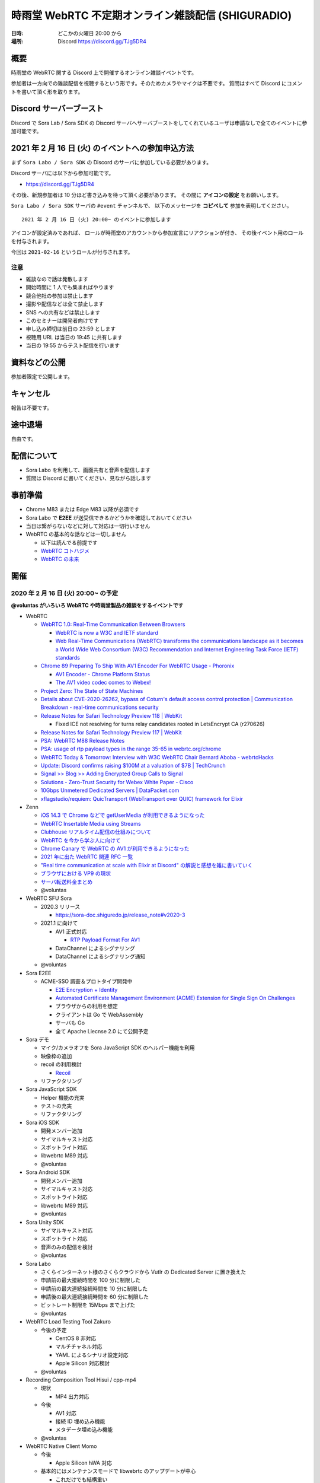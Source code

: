 #######################################################
時雨堂 WebRTC 不定期オンライン雑談配信 (SHIGURADIO)
#######################################################

:日時: どこかの火曜日 20:00 から
:場所: Discord https://discord.gg/TJg5DR4

.. image:: https://i.gyazo.com/0a6b81c59054c9a2d1918df5b6da110d.jpg

概要
====

時雨堂の WebRTC 関する Discord 上で開催するオンライン雑談イベントです。

参加者は一方向での雑談配信を視聴するという形です。そのためカメラやマイクは不要です。
質問はすべて Discord にコメントを書いて頂く形を取ります。

Discord サーバーブースト
========================

Discord で Sora Lab / Sora SDK の Discord サーバへサーバブーストをしてくれているユーザは申請なしで全てのイベントに参加可能です。

2021 年 2 月 16 日 (火) のイベントへの参加申込方法
=====================================================

まず ``Sora Labo / Sora SDK`` の Discord のサーバに参加している必要があります。

Discord サーバには以下から参加可能です。

- https://discord.gg/TJg5DR4

その後、新規参加者は 10 分ほど書き込みを待って頂く必要があります。
その間に **アイコンの設定** をお願いします。

``Sora Labo / Sora SDK`` サーバの ``#event`` チャンネルで、
以下のメッセージを **コピペして** 参加を表明してください。

::

    2021 年 2 月 16 日 (火) 20:00~ のイベントに参加します

アイコンが設定済みであれば、 
ロールが時雨堂のアカウントから参加宣言にリアクションが付き、
その後イベント用のロールを付与されます。

今回は ``2021-02-16`` というロールが付与されます。

注意
----

- 雑談なので話は発散します
- 開始時間に 1 人でも集まればやります
- 競合他社の参加は禁止します
- 撮影や配信などは全て禁止します
- SNS への共有などは禁止します
- このセミナーは開発者向けです
- 申し込み締切は前日の 23:59 とします
- 視聴用 URL は当日の 19:45 に共有します
- 当日の 19:55 からテスト配信を行います

資料などの公開
==================

参加者限定で公開します。

キャンセル
==========

報告は不要です。

途中退場
===========

自由です。

配信について
============

- Sora Labo を利用して、画面共有と音声を配信します
- 質問は Discord に書いてください、見ながら話します

事前準備
========

- Chrome M83 または Edge M83 以降が必須です
- Sora Labo で **E2EE** が送受信できるかどうかを確認しておいてください
- 当日は繋がらないなどに対して対応は一切行いません
- WebRTC の基本的な話などは一切しません

  - 以下は読んでる前提です
  - `WebRTC コトハジメ <https://gist.github.com/voluntas/67e5a26915751226fdcf>`_
  - `WebRTC の未来 <https://gist.github.com/voluntas/59a135343538c290e515>`_

開催
====

2020 年 2 月 16 日 (火) 20:00~ の予定
----------------------------------------------------

**@voluntas がいろいろ WebRTC や時雨堂製品の雑談をするイベントです**

- WebRTC

  - `WebRTC 1.0: Real-Time Communication Between Browsers <https://www.w3.org/TR/webrtc/>`_

    - `WebRTC is now a W3C and IETF standard <https://web.dev/webrtc-standard-announcement/>`_
    - `Web Real-Time Communications (WebRTC) transforms the communications landscape as it becomes a World Wide Web Consortium (W3C) Recommendation and Internet Engineering Task Force (IETF) standards <https://www.w3.org/2021/01/pressrelease-webrtc-rec.html>`_
  - `Chrome 89 Preparing To Ship With AV1 Encoder For WebRTC Usage - Phoronix <https://www.phoronix.com/scan.php?page=news_item&px=Chrome-89-AV1-Encoding>`_

    - `AV1 Encoder - Chrome Platform Status <https://www.chromestatus.com/feature/6206321818861568>`_
    - `The AV1 video codec comes to Webex! <https://blog.webex.com/engineering/the-av1-video-codec-comes-to-webex/>`_
  - `Project Zero: The State of State Machines <https://googleprojectzero.blogspot.com/2021/01/the-state-of-state-machines.html>`_
  - `Details about CVE-2020-26262, bypass of Coturn's default access control protection | Communication Breakdown - real-time communications security <https://www.rtcsec.com/post/2021/01/details-about-cve-2020-26262-bypass-of-coturns-default-access-control-protection/>`_
  - `Release Notes for Safari Technology Preview 118 | WebKit <https://webkit.org/blog/11439/release-notes-for-safari-technology-preview-118/>`_

    - Fixed ICE not resolving for turns relay candidates rooted in LetsEncrypt CA (r270626)
  - `Release Notes for Safari Technology Preview 117 | WebKit <https://webkit.org/blog/11364/release-notes-for-safari-technology-preview-117/>`_
  - `PSA: WebRTC M88 Release Notes <https://groups.google.com/g/discuss-webrtc/c/A0FjOcTW2c0/m/UAv-veyPCAAJ>`_
  - `PSA: usage of rtp payload types in the range 35-65 in webrtc.org/chrome <https://groups.google.com/g/discuss-webrtc/c/w1SY3bozdvs/m/jX5KhuF4AwAJ>`_
  - `WebRTC Today & Tomorrow: Interview with W3C WebRTC Chair Bernard Aboba - webrtcHacks <https://webrtchacks.com/webrtc-today-tomorrow-bernard-aboba-qa/>`_
  - `Update: Discord confirms raising $100M at a valuation of $7B | TechCrunch <https://techcrunch.com/2020/12/17/filing-discord-is-raising-up-to-140m-at-a-valuation-of-up-to-7b/>`_
  - `Signal >> Blog >> Adding Encrypted Group Calls to Signal <https://signal.org/blog/group-calls/>`_
  - `Solutions - Zero-Trust Security for Webex White Paper - Cisco <https://www.cisco.com/c/en/us/solutions/collateral/collaboration/white-paper-c11-744553.html>`_
  - `10Gbps Unmetered Dedicated Servers | DataPacket.com <https://www.datapacket.com/>`_
  - `xflagstudio/requiem: QuicTransport (WebTransport over QUIC) framework for Elixir <https://github.com/xflagstudio/requiem>`_
- Zenn

  - `iOS 14.3 で Chrome などで getUserMedia が利用できるようになった <https://zenn.dev/voluntas/articles/ios143-wkwebview-getusermedia>`_
  - `WebRTC Insertable Media using Streams <https://zenn.dev/voluntas/articles/webrtc-insertable-streams>`_
  - `Clubhouse リアルタイム配信の仕組みについて <https://zenn.dev/voluntas/scraps/9403b803320d6f>`_
  - `WebRTC を今から学ぶ人に向けて <https://zenn.dev/voluntas/scraps/82b9e111f43ab3>`_
  - `Chrome Canary で WebRTC の AV1 が利用できるようになった <https://zenn.dev/voluntas/scraps/a19680d1d349b4>`_
  - `2021 年に出た WebRTC 関連 RFC 一覧 <https://zenn.dev/voluntas/scraps/0dee6d1e838ee8>`_
  - `"Real time communication at scale with Elixir at Discord" の解説と感想を雑に書いていく <https://zenn.dev/voluntas/scraps/2c534189771710>`_
  - `ブラウザにおける VP9 の現状 <https://zenn.dev/voluntas/scraps/8743ceef1a701a>`_
  - `サーバ転送料金まとめ <https://zenn.dev/voluntas/scraps/2650bc3e6b4ea6>`_
  - @voluntas
- WebRTC SFU Sora

  - 2020.3 リリース

    - https://sora-doc.shiguredo.jp/release_note#v2020-3
  - 2021.1 に向けて

    - AV1 正式対応

      - `RTP Payload Format For AV1 <https://aomediacodec.github.io/av1-rtp-spec/>`_
    - DataChannel によるシグナリング
    - DataChannel によるシグナリング通知
  - @voluntas
- Sora E2EE

  - ACME-SSO 調査＆プロトタイプ開発中

    - `E2E Encryption + Identity <https://zenn.dev/voluntas/articles/e2e-encryption-identity>`_
    - `Automated Certificate Management Environment (ACME) Extension for Single Sign On Challenges <https://zenn.dev/voluntas/scraps/abd108a9626b92>`_
    - ブラウザからの利用を想定
    - クライアントは Go で WebAssembly 
    - サーバも Go 
    - 全て Apache Liecnse 2.0 にて公開予定
- Sora デモ

  - マイク/カメラオフを Sora JavaScript SDK のヘルパー機能を利用
  - 映像枠の追加
  - recoil の利用検討

    - `Recoil <https://recoiljs.org/>`_
  - リファクタリング
- Sora JavaScript SDK

  - Helper 機能の充実
  - テストの充実
  - リファクタリング
- Sora iOS SDK

  - 開発メンバー追加
  - サイマルキャスト対応
  - スポットライト対応
  - libwebrtc M89 対応
  - @voluntas
- Sora Android SDK

  - 開発メンバー追加
  - サイマルキャスト対応
  - スポットライト対応
  - libwebrtc M89 対応
  - @voluntas
- Sora Unity SDK

  - サイマルキャスト対応
  - スポットライト対応
  - 音声のみの配信を検討
  - @voluntas
- Sora Labo

  - さくらインターネット様のさくらクラウドから Vutlr の Dedicated Server に置き換えた
  - 申請前の最大接続時間を 100 分に制限した
  - 申請前の最大連続接続時間を 10 分に制限した
  - 申請後の最大連続接続時間を 60 分に制限した
  - ビットレート制限を 15Mbps まで上げた
  - @voluntas
- WebRTC Load Testing Tool Zakuro

  - 今後の予定
  
    - CentOS 8 非対応
    - マルチチャネル対応
    - YAML によるシナリオ設定対応
    - Apple Silicon 対応検討
  - @voluntas
- Recording Composition Tool Hisui / cpp-mp4

  - 現状

    - MP4 出力対応
  - 今後

    - AV1 対応
    - 接続 ID 埋め込み機能
    - メタデータ埋め込み機能
  - @voluntas
- WebRTC Native Client Momo

  - 今後

    - Apple Silicon hWA 対応
  - 基本的にはメンテナンスモードで libwebrtc のアップデートが中心

    - これだけでも結構重い
  - @voluntas
- WebRTC Signaling Server Ayame

  - メンテナンスモードで更新はない
  - @voluntas
- Ayame Labo

  - メンテナンスモードで更新はない
  - @voluntas

質問については答えられる範囲で答えます。

過去
================

2020 年 11 月 10 日 (火) 20:00~
----------------------------------------------------

- WebRTC 雑談

  - WebRTC M87 リリースノート
  - MediaStreamTrack for Insertable Streams of Media

    - https://github.com/alvestrand/mediacapture-insertable-streams/blob/main/explainer.md
  - Native E2E Encryption API

    - https://github.com/youennf/webrtc-insertable-streams/blob/modif/modifications.md
  - Firefox ダメダメ問題

    - https://w3c.github.io/webrtc-interop-reports/webrtc-pc-report.html

  - 背景ぼやかし/バーチャル背景

    - https://ai.googleblog.com/2020/10/background-features-in-google-meet.html
- WebRTC Native Client Momo

  - 2020.10 リリースに向けて

    - 11 月末くらいにリリース予定

      - 焦らずやっていってるのでゆるゆると行きます
    - Jetson Nano VP8 HWA 対応
    - libwebrtc M87 対応
    - --use-native を --hw-mjpeg-decoder bool に名前変更
    - Jetpack 4.4.1 に上げる
- WebRTC SFU Sora 雑談

  - 2020.3 リリースに向けて

    - リリースは 2020 年 12 月
    - サイマルキャスト録画対応

      - Sora Labo に設定済み
      - H.264 の録画は課題あり
    - スポットライト録画対応
    - サイマルキャストカスタマイズ対応

      - それぞれのストリームを自由に変更できる
    - サイマルキャスト転送対応

      - なんとか入れ込みたい
    - E2EE 対応

      - Wasm は公開済み

        - https://github.com/shiguredo/sora-e2ee

          - https://sora-e2ee-wasm.shiguredo.jp/
      - TypeScript 化して Sora JS SDK へ取り込み中
      - Chrome M87 で Stream API が Web Worker で利用可能になる
      
        - Chrome M87 が 11/17 リリースなのでリリース後にサクッと出したい
    - 録画フォルダ構成変更

      ::

        ├── archive
        │   ├── 1CS9QJ0XPN4C76HBGBN6MGMK5M
        │   │   ├── archive-A4756MXP914ZB265E92JE3ZMWC.json
        │   │   ├── archive-A4756MXP914ZB265E92JE3ZMWC.webm
        │   │   ├── archive-H2NDA2YCGH7S1E9CVMFMXMA34R.json
        │   │   ├── archive-H2NDA2YCGH7S1E9CVMFMXMA34R.webm
        │   │   ├── archive-PBVZQQN3JS3MQF8XHVFXDMCEEC.json
        │   │   ├── archive-PBVZQQN3JS3MQF8XHVFXDMCEEC.webm
        │   │   └── report-1CS9QJ0XPN4C76HBGBN6MGMK5M.json
        │   └── CZZ8A8KZB16A1DF5PKERBHGFNR
        │       ├── archive-3B7AFF8ZRX6VNEYV40B35Z9S2C.json
        │       ├── archive-3B7AFF8ZRX6VNEYV40B35Z9S2C.webm
        │       ├── archive-DGSN3TC0E91RSCZT5KVPRWCDHR.json
        │       ├── archive-DGSN3TC0E91RSCZT5KVPRWCDHR.webm
        │       └── report-CZZ8A8KZB16A1DF5PKERBHGFNR.json

  - 録画ファイル分割

    - 2020.3 には含まれない
    - 分割しないという選択をできなくする予定あり
    - デフォルトは 180 分単位で分割していく
    - API で分割時間を指定可能、最大 1440 分 (24 時間) まで指定可能
    - ウェブフックも分割録画単位で発火する予定
    - ファイル名は *_0001.webm となる

      - _9999 の次は _10000 となる
    ::

      ├── archive
      │   ├── 1CS9QJ0XPN4C76HBGBN6MGMK5M
      │   │   ├── archive-A4756MXP914ZB265E92JE3ZMWC_0001.json
      │   │   ├── archive-A4756MXP914ZB265E92JE3ZMWC_0001.webm
      │   │   ├── archive-A4756MXP914ZB265E92JE3ZMWC_0002.json
      │   │   ├── archive-A4756MXP914ZB265E92JE3ZMWC_0002.webm
      │   │   └── report-1CS9QJ0XPN4C76HBGBN6MGMK5M.json
      │   └── CZZ8A8KZB16A1DF5PKERBHGFNR
      │       ├── archive-3B7AFF8ZRX6VNEYV40B35Z9S2C_0001.json
      │       ├── archive-3B7AFF8ZRX6VNEYV40B35Z9S2C_0001.webm
      │       ├── archive-DGSN3TC0E91RSCZT5KVPRWCDHR_0001.json
      │       ├── archive-DGSN3TC0E91RSCZT5KVPRWCDHR_0001.webm
      │       └── report-CZZ8A8KZB16A1DF5PKERBHGFNR.json
  - iOS / Anroid / Unity SDK の E2EE 対応

    - エンコード済みのフレームに触れる API は見つけてある
    - 来年どこかで対応したい
  - 2021 年の主な対応

    - DataChannel シグナリング
      
      - コストが高すぎて 2020.3 間に合わず
      - ゆっくりやっていきたい
    - WebCodecs / WebTransport 

      - ただ Chrome / Edge 限定なので焦らなくていい
    - Sora 同士の相互通信機能

      - わかりやすく言えばクラスタリング
      - Client -> Sora -> Sora -> Client が可能になる
      - Sora <-> Sora はインターナルネットワークを利用する
  - Sora iOS SDK 2020.7 リリース

    - https://medium.com/shiguredo/sora-ios-sdk-2020-7-%E3%83%AA%E3%83%AA%E3%83%BC%E3%82%B9-bc843773d75e
    - libwebrtc M86 へアップデート
    - 音声モードの音声出力先 API の追加
  - @voluntas
- WebRTC Load Testing Tool Zakuro 雑談

  - 複数チャンネル対応をしていく予定
  - 設定ファイルの用意
  - @voluntas
- Recording Composition Tool Hisui 雑談

  - https://medium.com/shiguredo/%E9%8C%B2%E7%94%BB%E5%90%88%E6%88%90%E3%83%84%E3%83%BC%E3%83%AB%E3%82%92%E9%96%8B%E7%99%BA%E4%B8%AD-a4c75445d4ce
  ::

     $ hisui --help 
     hisui
     Usage: release/hisui [OPTIONS]

     Options:
       -h,--help                   Print this help message and exit
       -f,--in-metadata-file       Metadata filename (REQUIED)
       --out-video-codec           Video codec (VP8 or VP9) default: VP9
       --out-video-frame-rate      Video frame rate (INTEGER/RATIONAL) default: 25)
       --out-webm-file             Output filename
       --max-columns               Max columns (POSITIVE INTEGER) default: 3
       --libvpx-cq-level           libvpx Constrained Quality level (NON NAGATIVE INTEGER) default: 10
       --libvpx-min-q              libvpx minimum (best) quantizer (NON NEGATIVE INTEGER) default: 3
       --libvpx-max-q              libvpx maximum (worst) quantizer (NON NEGATIVE INTEGER) default: 40
       --verbose                   Verbose mode

  - OSS にて公開済み

    - Apache License 2.0
    - https://github.com/shiguredo/hisui
  - Sora 専用の録画合成ツール
  - FFmpeg を利用しない独自ツール
  - 1 バイナリで提供
  
    - ``./hisui [OPTIONS] <recording.report メタデータ>.json``
  - docker 経由での利用も想定
  
    - ``docker run `` で簡単に利用可能
  - 最初は webm (複数) to webm のみ
  - 今後の予定

    - MP4 対応
    - OpenH264 対応
    - レイアウト指定
    - 時間埋め込み
    - 文字列埋め込み

      - タイトル
      - ConnectionID

        - metadata で何かしら埋め込めるようにしたい
  - @voluntas
- WebRTC Signaling Server Ayame

  - Erlang/OTP で実装してみた

    - 商用利用を意識して開発
    - Go で書いたのも残す
    - シグナリングの仕組みはGo 版と完全互換

      - 商用向けにログやエラー周りを強化
    - パッケージを用意
    - スケールするように書いている
  - @voluntas
- Sora Labo

  - https://sora-labo.shiguredo.jp/
  - サンプルを一新したい

    - サイマルキャスト録画を導入済み
    - サイマルキャスト API をさわれるようにしたい
    - 新スポットライトを提供
    - E2EE (Wasm 版) のサンプルを用意する
  - さくらさんから提供いただいているサーバとは別に転送速度制限がない環境を用意するかもしれない

    - 現在 Sora Labo リファクタリング中なので、それが終わったらチャレンジしたい
  - @voluntas
- Ayame Labo

  - https://ayame-labo.shiguredo.jp/
  - Ayame 正式版
  - アカウントを登録してなくても使えるのは維持する
  
    - STUN/TURN が利用できない
    - ルームに認証をかけられない
  - すでに Ayame Labo へ移動していただいている
  - @voluntas

質問については答えられる範囲で答えます。



2020 年 9 月 29 日 (火) 20:00~
----------------------------------------------------

- WebRTC 雑談

  - WebRTC M86 リリースノート

    - https://groups.google.com/g/discuss-webrtc/c/pKCOpi9Llyc/m/QhZjyE02BgAJ
  - Safari 14

    - 開発者メニューで VP9 対応
  - WebCodecs

    - Chrome M86 から Origin Trial 開始
    - https://wicg.github.io/web-codecs/
    - https://www.chromestatus.com/feature/5669293909868544
    - https://www.w3.org/2018/12/games-workshop/slides/21-webtransport-webcodecs.pdf
  - Insertable Streams

    - Chrome M86 からデフォルト搭載
    - Origin Trial から少し仕組みが変わっている
  - Azure Communication Services

    - https://azure.microsoft.com/en-us/blog/build-rich-communication-experiences-at-scale-with-azure-communication-services/
- WebRTC SFU Sora 雑談

  - 2020.2 リリース

    - 新スポットライト
    - 新デモ機能
  - Safari サイマルキャスト対応

    - 次の Sora JS SDK で対応
  - Firefox サイマルキャスト対応

    - 83 で対応
    - https://bugzilla.mozilla.org/show_bug.cgi?id=1663368
    - まだいくつか課題はあるが、すでにチケットになっている
  - 今後の予定

    - 次のリリースは 2020 年 12 月
    - スポットライト 3 レイヤー
    - サイマルキャスト周りの強化

      - レイヤーパラメータ指定可能
      - 録画

        - 最初は最高画質でのみ録画する
      - 転送

        - 最初は全部転送になる可能性あり
    - E2EE 対応

      - wasm 版
      - X3DH / Double Ratchet / Sender Keys
  - @voluntas
- WebRTC Load Testing Tool Zakuro 雑談

  - 2020.1 リリース
    
    - Blend2D の Fake 機能
  - 2020.2 リリース

    - 遅延確認用ゲーム
  - `WebRTC Load Testing Tool Zakuro を作った話 <https://dev.to/wandbox/webrtc-load-testing-tool-zakuro-p61>`_
  - 今後の予定

    - InfluxDB 対応検討
    - 複数シナリオ対応

      - 複数コーデック
      - 複数チャネル ID 対応
    - 設定ファイル対応

      - YAML ベースで行く予定
  - @voluntas
- Sora Labo

  - サンプルを一新する

    - 新スポットライトを提供
    - wasm 版 E2EE のサンプルを用意する
  - さくらさんから提供いただいているサーバとは別に転送速度制限がない環境を用意するかもしれない
  - @voluntas
- WebRTC Signaling Server Ayame

  - Erlang/OTP で実装中

    - 商用利用を意識して開発
    - Go で書いたのも残す
    - 仕様はまったくおなじ

      - 商用向けにログやエラー周りを強化
    - パッケージを用意
    - スケールするように書いている
  - 1:1 からは崩さない
  - @voluntas
- Ayame Labo

  - Ayame 正式版
  - Ayame Lite の利用規約追加版
  - アカウントを登録してなくても使えるのは維持する
  
    - TURN が利用できない
    - ルームに認証をかけられない
  - Sora Labo っぽい感じにする
  - 10 月末リリースを目指す
  - @voluntas
- Recoridng Composition Tool Hisui

  - 9 月から作り始めた
  - Sora 専用の録画合成ツール
  - FFmpeg を利用しない独自ツール
  - OpenH264 は自前で用意する必要あり
  - 1 バイナリで提供
  - ``./hisui [OPTIONS] <recording.report メタデータ>.json``
  - 2020 年 11 月 OSS 公開予定

    - Apache License 2.0 で公開
  - 2020 年 12 月 2020.1 リリース予定
  - 今後の予定

    - WebM 出力対応
    - AV1 / Opus 出力対応
    - レイアウト指定
  - @voluntas

質問については答えられる範囲で答えます。


2020 年 8 月 25 日 (火) 20:00~
----------------------------------------------------

- WebRTC 雑談
  
  - Threema. Cryptography Whitepaper

    - https://threema.ch/press-files/2_documentation/cryptography_whitepaper.pdf
  - `Signal >> Blog >> A new platform is calling: Help us test one-to-one voice and video conversations on Signal Desktop <https://signal.org/blog/desktop-calling-beta/>`_
  - `Video Calls and Seven Years of Telegram <https://telegram.org/blog/video-calls>`_
  - `End-to-End Encryption: The Past, Present and Future of Security <https://resources.frozenmountain.com/developers/blog/end-to-end-encryption-the-past-present-and-future-of-security>`_
  - https://github.com/microsoft/winrtc

    - http://webrtcbydralex.com/index.php/2020/07/26/native-libwebrtc-for-windows-winrtc/
  - `周囲雑音抑制需要の高まりを受けスマートノイズ抑制技術を擁するKrispが5.3億円を調達 | TechCrunch Japan <https://jp.techcrunch.com/2020/08/07/2020-08-05-krisp-snags-5m-a-round-as-demand-grows-for-its-voice-isolating-algorithm/>`_
  - `2034 - WebRTC: usrsctp is called with pointer as network address - project-zero <https://bugs.chromium.org/p/project-zero/issues/detail?id=2034>`_

    - `Project Zero: Exploiting Android Messengers with WebRTC: Part 1 <https://googleprojectzero.blogspot.com/2020/08/exploiting-android-messengers-part-1.html>`_
    - `Project Zero: Exploiting Android Messengers with WebRTC: Part 2 <https://googleprojectzero.blogspot.com/2020/08/exploiting-android-messengers-part-2.html>`_
    - `Project Zero: Exploiting Android Messengers with WebRTC: Part 3 <https://googleprojectzero.blogspot.com/2020/08/exploiting-android-messengers-part-3.html>`_
  - @voluntas
- WebRTC Native Client Momo 雑談

  - 破壊的変更のお知らせ --multistream true | false へ
  - 破壊的変更のお知らせ --simulcast true | false へ
  - SDL に利用したミュート/アンミュート対応
  - `Horo TsuyoshiさんはTwitterを使っています 「先日、病院にPCR検査を受けに行ったら、血液検査の結果の説明を隣の部屋にいる先生からのPCの画面越しに受けた際に、Momo WebRTC Native Clientが使われててちょっとびっくりした。ちなみに、PCR検査は陰性でした。とりあえず良かった。」 / Twitter <https://twitter.com/horo/status/1290113158426763265?s=20>`_
  - macOS 版での H.265 対応

    - Add HEVC codec name.

      - `f026592a6611944ee2ee7face4e56d589a3f08c4 - src - Git at Google <https://webrtc.googlesource.com/src/+/f026592a6611944ee2ee7face4e56d589a3f08c4>`_
  - VP8 / H.264 でのサイマルキャスト対応
  - Jetson Xavier NX 問題

    - ハードウェア Motion JPEG デコーダーが遅い
  - 4K でサイマルキャスト対応？
  - H.265 でサイマルキャスト対応？
  - hakobera プロダクツ紹介

    - `hakobera/go-sora: go-sora is go signaling client library for WebRTC SFU Sora <https://github.com/hakobera/go-sora>`_
    - `hakobera/go-ayame: go-ayame is go client library for WebRTC Signaling Server Ayame <https://github.com/hakobera/go-ayame>`_
    - `hakobera/go-webrtc-decoder: Decoders for WebRTC apps written in go and Pion <https://github.com/hakobera/go-webrtc-decoder>`_
    - おまけ

      - `Support VP9 Scalability Structure (SS) by hakobera · Pull Request #74 · pion/rtp <https://github.com/pion/rtp/pull/74>`_
  - @voluntas @tnoho
- WebRTC SFU Sora 雑談
  
  - Sora Unity SDK の iOS 対応
  - 新スポットライト機能開発状況共有

    - https://gyazo.com/7c7f89244de2f51f924129bcc4d1d6e9
    - https://gyazo.com/e99e8fad2f974d07f73bb0b53a6256cd
  - 新デモ機能開発状況共有

    - https://gyazo.com/42e0a1742a828b62a31cd3e6a72438a0
  - E2EE (鍵合意アルゴリズム利用) 開発状況共有

    - https://github.com/shiguredo/sora-e2ee-wasm
    - https://github.com/shiguredo/sora-e2ee/tree/feature/wasm
  - H.264 プロファイルレベル ID 変更可能機能
  - 統計レポートに項目追加

    - total_connection_created
    - total_connection_updated
    - total_connection_destoryed
  - @voluntas
- WebRTC Signaling Server Ayame 雑談

  - Ayame WebSocket ライブラリの変更予定
  - Ayame Lite リプレイス

    - 今年は無理ですが、来年は正式リリースに向けてやっていきます
    - 利用数はめちゃくちゃ増えてる
    
      - 現時点で累計 25 万接続
  - 自動ビルド復活させてパッケージングを公開する予定
  - Go 1.15 に上げた

    - そのうちリリースする予定
  - iOS / Android SDK は作らない

    - メンテナンスコストが高すぎる
    - React Native WebRTC Kit を使ってもらいたい
  - Unity SDK は作らない

    - メンテナンスコストが高すぎる
    - 公式を使ってほしい

      - https://github.com/Unity-Technologies/com.unity.webrtc
      - ロードマップが増えてた
  - Go / Python サンプルを検討中

    - OpenAyame/ayame-go-samples
     
      - Pion を使ったサンプル
    - OpenAyame/ayame-python-samples

      - aiortc によるサンプル
    - SDK は提供しない
  - @voluntas
- React Native WebRTC Kit

  - Simulcast 対応
  - getStats 対応
  - M85 対応
  - @voluntas
- Sora Labo

  - Sora Labo 向け iOS / Android サンプルの用意

    - Sora SDK を利用したサンプル
    - ChannelID と SignalingKey を設定するだけで使えるようになる
    - shiguredo/sora-labo-ios-sdk-samples
    - shiguredo/sora-labo-android-sdk-samples
  - 鍵合意アルゴリズムを利用した E2EE サンプルの追加
- 時雨堂の今後の新規プロジェクト

  - Sora 向け負荷試験ツールの OSS 提供

    - WebRTC Load Testing Tool Zakuro
    - すでに開発を進めており 9 月末までにはアルファ版を公開する予定
    - ファーストリリースでは Ubuntu 20.04 x86_64 でのみ動作
  - Sora 向け統計解析ツールの OSS 提供

    - 名前まだ決めてない
  - Sora 向け録画合成ツールの OSS 提供

    - 名前まだ決めてない
  - @voluntas

2020 年 ７ 月 14 日 (火) 20:00~
----------------------------------------------------

- 最新の WebRTC 雑談
  
  - Firefox 78 で rid ベースの Simulcast

    - ただなんか仕様が怪しい
  - `Zoom on Web: Getting Connected with Advanced Web Technology <https://youtu.be/r3QPKK0JPtI?t=10032>`_
  
    - `WebAssembly SIMD - Chrome Platform Status <https://www.chromestatus.com/feature/6533147810332672>`_
    - `QuicTransport - Chrome Platform Status <https://www.chromestatus.com/feature/4854144902889472>`_
    - `WebCodecs - Chrome Platform Status <https://www.chromestatus.com/feature/5669293909868544>`_
  - WebTransport

    - `Experimenting with QuicTransport <https://web.dev/quictransport/>`_
    - `WebTransport over QUIC <https://tools.ietf.org/id/draft-vvv-webtransport-quic-02.html>`_
    - `The WebTransport Protocol Framework <https://tools.ietf.org/id/draft-vvv-webtransport-overview-01.html>`_
  - WebAssembly SIMD

    - `Fast, parallel applications with WebAssembly SIMD · V8 <https://v8.dev/features/simd>`_
    - `V8がWebAssembly SIMDをサポート <https://www.infoq.com/jp/news/2020/04/v8-webassembly-simd/>`_
  - @voluntas
- React Native WebRTC Kit

  - https://github.com/react-native-webrtc-kit/react-native-webrtc-kit
  - libwebrtc M83 への対応の苦労話
  - @voluntas
- WebRTC SFU Sora 雑談

  - Sora 2020.1 の機能紹介

    - PauseRtpStream / ResumeRTPStream API
    - Simulcast 個別画質指定 API

  - `Sora の今後について <https://medium.com/shiguredo/webrtc-sfu-sora-%E3%81%AE%E4%BB%8A%E5%BE%8C-2f0a9c3359a7>`_
    
    - Sora E2EE の wasm 実装について
    - Sora Signaling の DataChannel 実装について
    - Sora ARMv8 版の提供

      - Graviton2
  - @voluntas
- WebRTC Native Client Momo 雑談
  
  - Momo の今後について
    
    - VP9 HWA 対応
    - Simulcast VP8/H.264 対応
    - Intel Media SDK 対応
    - H.265 対応
  - NVIDIA Jetson の Xavier NX / AGX Xavier について
  - SDL の良さ
  - @voluntas @tnoho @melpon
- WebRTC P2P＋MCU Azuki 雑談
  
  - こんなの考えてるけどどうですか？という雑談会です
  - `WebRTC P2P+MCU Azuki (仮) <https://gist.github.com/voluntas/a9519de94f92102cc22b5f723d03dbd6>`_
  - @voluntas @tnoho @melpon

質問については答えられる範囲で答えます。

2020 年 6 月 23 日 (火) 20:00~
----------------------------------------------------

- 最新の WebRTC 雑談

  - 特になければ飛ばします
  - @voluntas
- WebRTC SFU + Message Layer Security + End to End Media Encryption 雑談
  
  - MLS / SFrame / Google Duo / Signal などについて
  - @voluntas
- オライリーとラムダノートから出版されている本の宣伝

  - `O'Reilly Japan - ハイパフォーマンス ブラウザネットワーキング <https://www.oreilly.co.jp/books/9784873116761/>`_
  - `O'Reilly Japan - Real World HTTP 第2版 <https://www.oreilly.co.jp/books/9784873119038/>`_
  - `プロフェッショナルSSL/TLS（紙書籍＋電子書籍） – 技術書出版と販売のラムダノート <https://www.lambdanote.com/products/tls>`_
  - @voluntas

質問については答えられる範囲で答えます。

2020 年 6 月 9 日 (火) 20:00~
----------------------------------------------------

- 最新の WebRTC 雑談
  
  - @voluntas
- WebTransport / HTTP/3 / QUIC 雑談

  - @voluntas @flano-yuki
- ImageFlux Live Streaming 宣伝

  - `ライブ配信サービス ImageFlux Live Streaming｜さくらインターネット <https://www.sakura.ad.jp/services/imageflux/livestreaming/>`_
  - @voluntas
- オライリーとラムダノートから出版されている本の宣伝

  - `O'Reilly Japan - ハイパフォーマンス ブラウザネットワーキング <https://www.oreilly.co.jp/books/9784873116761/>`_
  - `O'Reilly Japan - Real World HTTP 第2版 <https://www.oreilly.co.jp/books/9784873119038/>`_
  - `プロフェッショナルSSL/TLS（紙書籍＋電子書籍） – 技術書出版と販売のラムダノート <https://www.lambdanote.com/products/tls>`_
  - @voluntas

質問については答えられる範囲で答えます。


2020 年 5 月 26 日 (火) 20:00~
----------------------------------------------------

:当日参加者: 36 名

- 最新の WebRTC 雑談
  
  - @voluntas
- 最新の WebRTC SFU Sora 情報
  
  - @voluntas
- 最新の Sora Unity SDK 情報
  
  - @voluntas @melpon (予定)
- 最新の WebRTC Native Client Momo 情報
  
  - @voluntas @tnoho
- 今後の React Native WebRTC Kit について

  - @voluntas
- 今後の WebRTC Signaling Server Ayame について
  
  - @voluntas
- オライリーとラムダノートから出版されている本の宣伝

  - `O'Reilly Japan - ハイパフォーマンス ブラウザネットワーキング <https://www.oreilly.co.jp/books/9784873116761/>`_
  - `O'Reilly Japan - Real World HTTP 第2版 <https://www.oreilly.co.jp/books/9784873119038/>`_
  - `プロフェッショナルSSL/TLS（紙書籍＋電子書籍） – 技術書出版と販売のラムダノート <https://www.lambdanote.com/products/tls>`_
  - @voluntas

質問については答えられる範囲で答えます。

